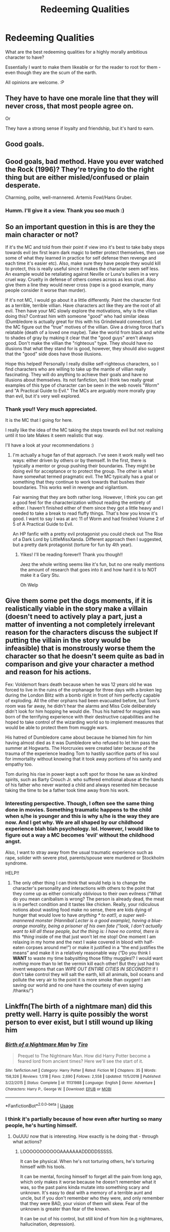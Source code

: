 #+TITLE: Redeeming Qualities

* Redeeming Qualities
:PROPERTIES:
:Author: CharlieTuesdays1
:Score: 5
:DateUnix: 1595912670.0
:DateShort: 2020-Jul-28
:FlairText: Discussion
:END:
What are the best redeeming qualities for a highly morally ambitious character to have?

Essentially I want to make them likeable or for the reader to root for them - even though they are the scum of the earth.

All opinions are welcome. :P


** They have to have one morale line that they will never cross, that most people agree on.

Or

They have a strong sense if loyalty and friendship, but it's hard to earn.
:PROPERTIES:
:Author: ZoiAeras
:Score: 10
:DateUnix: 1595914585.0
:DateShort: 2020-Jul-28
:END:


** Good goals.
:PROPERTIES:
:Author: Impossible-Poetry
:Score: 7
:DateUnix: 1595914794.0
:DateShort: 2020-Jul-28
:END:


** Good goals, bad method. Have you ever watched the Rock (1996)? They're trying to do the right thing but are either misled/confused or plain desperate.

Charming, polite, well-mannered. Artemis Fowl/Hans Gruber.
:PROPERTIES:
:Author: herO_wraith
:Score: 3
:DateUnix: 1595929325.0
:DateShort: 2020-Jul-28
:END:

*** Humm. I'll give it a view. Thank you soo much :)
:PROPERTIES:
:Author: CharlieTuesdays1
:Score: 1
:DateUnix: 1596084928.0
:DateShort: 2020-Jul-30
:END:


** So an important question in this is are they the main character or not?

If it's the MC and told from their point if view imo it's best to take baby steps towards evil (ex first learn dark magic to better protect themselves, then use some of what they learned in practice for self defense then revenge and each time it's easier etc). Also, make sure they have people they would kill to protect, this is really useful since it makes the character seem self less. An example would be retaliating against Neville or Luna's bullies in a very cruel way. Cruelty in defense of others comes across as less cruel. Also give them a line they would never cross (rape is a good example, many people consider it worse than murder).

If it's not MC, I would go about it a little differently. Paint the character first as a terrible, terrible villian. Have characters act like they are the root of all evil. Then have your MC slowly explore the motivations, why is the villian doing this? Contrast him with someone "good" who had similar ideas (Dumbledore is actually great for this with his Grindelwald connection). Let the MC figure out the "true" motives of the villian. Give a driving force that's relatable (death of a loved one maybe). Take the world from black and white to shades of gray by making it clear that the "good guys" aren't always good. Don't make the villian the "righteous" type. They should have no illusions that what they stand for is good, however, they should also suggest that the "good" side does have those illusions.

Hope this helped! Personally I really dislike self-righteous characters, so I find characters who are willing to take up the mantle of villian really fascinating. They will do anything to achieve their goals and have no illusions about themselves. Its not fanfiction, but I think two really great examples of this type of character can be seen in the web novels "Worm" and "A Practical Guide to Evil." The MCs are arguably more morally gray than evil, but it's very well explored.
:PROPERTIES:
:Author: cloud_empress
:Score: 3
:DateUnix: 1595947693.0
:DateShort: 2020-Jul-28
:END:

*** Thank you!! Very much appreciated.

It is the MC that I going for here.

I really like the idea of the MC taking the steps towards evil but not realising until it too late Makes it seem realistic that way.

I'll have a look at your recommendations :)
:PROPERTIES:
:Author: CharlieTuesdays1
:Score: 1
:DateUnix: 1596083325.0
:DateShort: 2020-Jul-30
:END:

**** I'm actually a huge fan of that approach. I've seen it work really well two ways: either driven by others or by themself. In the first, there is typically a mentor or group pushing their boundaries. They might be doing evil for acceptance or to protect the group. The other is what I have somewhat termed pragmatic evil. The MC typically has a goal or something that they continue to work towards that bushes their boundaries. This works well in revenge and vigilantism.

Fair warning that they are both rather long. However, I think you can get a good feel for the characterization without reading the entirety of either. I haven't finished either of them since they got a little heavy and I needed to take a break to read fluffy things. That's how you know it's good. I want to say I was at arc 11 of Worm and had finished Volume 2 of 5 of A Practical Guide to Evil.

An HP fanfic with a pretty evil protagonist you could check out The Rise of a Dark Lord by LittleMissXanda. Different approach then I suggested, but a pretty dark protagonist (torture for fun by 4th year).
:PROPERTIES:
:Author: cloud_empress
:Score: 1
:DateUnix: 1596084503.0
:DateShort: 2020-Jul-30
:END:

***** Yikes! I'll be reading forever!! Thank you though!!

Jeez the whole writing seems like it's fun, but no one really mentions the amount of research that goes into it and how hard it is to NOT make it a Gary Stu.

Oh Welp
:PROPERTIES:
:Author: CharlieTuesdays1
:Score: 1
:DateUnix: 1596084862.0
:DateShort: 2020-Jul-30
:END:


** Give them some pet the dogs moments, if it is realistically viable in the story make a villain (doesn't need to actively play a part, just a matter of inventing a not completely irrelevant reason for the characters discuss the subject If putting the villain in the story would be infeasible) that is monstrously worse them the character so that he doesn't seem quite as bad in comparison and give your character a method and reason for his actions.

Fex: Voldemort fears death because when he was 12 years old he was forced to live in the ruins of the orphanage for three days with a broken leg during the London Blitz with a bomb right in front of him perfectly capable of exploding. All the other orphans had been evacuated before, but Tom's room was far away, he didn't hear the alarms and Miss Cole deliberately didn't look for him hopping he would die. Thus his hatred for muggles was born of the terrifying experience with their destructive capabilities and he hoped to take control of the wizarding world so to implement measures that would be able to protect them from muggle wars.

His hatred of Dumbledore came about because he blamed him for him having almost died as it was Dumbledore who refused to let him pass the summer at Hogwarts. The Horcruxies were created later because of the trauma of the experience leading Tom to hastily sacrifice parts of his soul for immortality without knowing that it took away portions of his sanity and empathy too.

Tom during his rise in power kept a soft spot for those he saw as kindred spirits, such as Barty Crouch Jr. who suffered emotional abuse at the hands of his father who never wanted a child and always resented him because taking the time to be a father took time away from his work.
:PROPERTIES:
:Author: JOKERRule
:Score: 7
:DateUnix: 1595919957.0
:DateShort: 2020-Jul-28
:END:

*** Interesting perspective. Though, I often see the same thing done in movies. Something traumatic happens to the child when s/he is younger and this is why s/he is the way they are now. And I get why. We are all shaped by our childhood experience blah blah psychology. lol. However, I would like to figure out a way a MC becomes 'evil' without the childhood angst.

Also, I want to stray away from the usual traumatic experience such as rape, solider with severe ptsd, parents/spouse were murdered or Stockholm syndrome.

HELP!!
:PROPERTIES:
:Author: CharlieTuesdays1
:Score: 2
:DateUnix: 1596084551.0
:DateShort: 2020-Jul-30
:END:

**** The only other thing I can think that would help is to change the character's personality and interactions with others to the point that they come up as either comically oblivious to their own evilness (“What do you mean canibalism is wrong? The person is already dead, the meat is in perfect condition and it tastes like chicken. Really, your ridiculous notions about wasting food make no sense, there are kids dying of hunger that would love to have /anything * to eat!), a super well-mannered monster (Hannibal Lecter is a good example), having a blue-orange morality, being a prisoner of his own fate (“look, I don't actually want to kill all these people, but the thing is: I have no control, there is this *thing/ inside of me that just won't let me stop! One moment I am relaxing in my home and the next I wake covered in blood with half-eaten corpses around me!”) or make it justified in a “the end justifies the means” and make it in a relatively reasonable way (“Do you think I *WANT* to waste my time babysitting those filthy muggles!? I would want /nothing/ more than to let the vermin kill each other! But they just had to invent weapons that can /WIPE OUT ENTIRE CITIES IN SECONDS/!!! If I don't take control they will salt the earth, kill all animals, boil oceans and pollute the very air to the point it is more smoke than oxygen! I am saving our world and no one have the courtesy of even saying /thanks/”)
:PROPERTIES:
:Author: JOKERRule
:Score: 2
:DateUnix: 1596420874.0
:DateShort: 2020-Aug-03
:END:


** Linkffn(The birth of a nightmare man) did this pretty well. Harry is quite possibly the worst person to ever exist, but I still wound up liking him
:PROPERTIES:
:Author: nousernameslef
:Score: 2
:DateUnix: 1595950450.0
:DateShort: 2020-Jul-28
:END:

*** [[https://www.fanfiction.net/s/11131988/1/][*/Birth of a Nightmare Man/*]] by [[https://www.fanfiction.net/u/1274947/Tiro][/Tiro/]]

#+begin_quote
  Prequel to The Nightmare Man. How did Harry Potter become a feared lord from ancient times? Here we'll see the start of it.
#+end_quote

^{/Site/:} ^{fanfiction.net} ^{*|*} ^{/Category/:} ^{Harry} ^{Potter} ^{*|*} ^{/Rated/:} ^{Fiction} ^{M} ^{*|*} ^{/Chapters/:} ^{35} ^{*|*} ^{/Words/:} ^{158,326} ^{*|*} ^{/Reviews/:} ^{1,518} ^{*|*} ^{/Favs/:} ^{2,690} ^{*|*} ^{/Follows/:} ^{2,558} ^{*|*} ^{/Updated/:} ^{11/5/2018} ^{*|*} ^{/Published/:} ^{3/22/2015} ^{*|*} ^{/Status/:} ^{Complete} ^{*|*} ^{/id/:} ^{11131988} ^{*|*} ^{/Language/:} ^{English} ^{*|*} ^{/Genre/:} ^{Adventure} ^{*|*} ^{/Characters/:} ^{Harry} ^{P.,} ^{George} ^{W.} ^{*|*} ^{/Download/:} ^{[[http://www.ff2ebook.com/old/ffn-bot/index.php?id=11131988&source=ff&filetype=epub][EPUB]]} ^{or} ^{[[http://www.ff2ebook.com/old/ffn-bot/index.php?id=11131988&source=ff&filetype=mobi][MOBI]]}

--------------

*FanfictionBot*^{2.0.0-beta} | [[https://github.com/tusing/reddit-ffn-bot/wiki/Usage][Usage]]
:PROPERTIES:
:Author: FanfictionBot
:Score: 1
:DateUnix: 1595950476.0
:DateShort: 2020-Jul-28
:END:


*** I think it's partially because of how even after hurting so many people, he's hurting himself.
:PROPERTIES:
:Author: -Umbrella
:Score: 1
:DateUnix: 1595955045.0
:DateShort: 2020-Jul-28
:END:

**** OuUUU now that is interesting. How exactly is he doing that - through what actions?
:PROPERTIES:
:Author: CharlieTuesdays1
:Score: 1
:DateUnix: 1596084998.0
:DateShort: 2020-Jul-30
:END:

***** LOOOOOOOOOOOAAAAAAADDDDDSSSSS.

It can be physical. When he's not torturing others, he's torturing himself with his tools.

It can be mental, forcing himself to forget all the pain from long ago, which only makes it worse because he doesn't remember what it was, so the past pains kinda mutate into something scary and unknown. It's easy to deal with a memory of a terrible aunt and uncle, but if you don't remember who they were, and only remember that they were BAD, your vision of them will skew. Fear of the unknown is greater than fear of the known.

It can be out of his control, but still kind of from him (e.g nightmares, hallucination, depression).
:PROPERTIES:
:Author: -Umbrella
:Score: 2
:DateUnix: 1596105540.0
:DateShort: 2020-Jul-30
:END:
